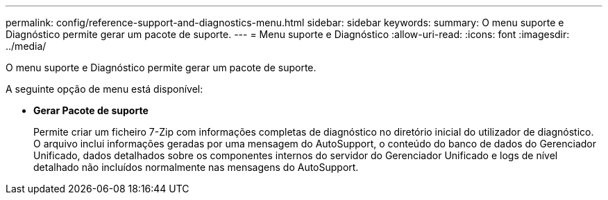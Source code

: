 ---
permalink: config/reference-support-and-diagnostics-menu.html 
sidebar: sidebar 
keywords:  
summary: O menu suporte e Diagnóstico permite gerar um pacote de suporte. 
---
= Menu suporte e Diagnóstico
:allow-uri-read: 
:icons: font
:imagesdir: ../media/


[role="lead"]
O menu suporte e Diagnóstico permite gerar um pacote de suporte.

A seguinte opção de menu está disponível:

* *Gerar Pacote de suporte*
+
Permite criar um ficheiro 7-Zip com informações completas de diagnóstico no diretório inicial do utilizador de diagnóstico. O arquivo inclui informações geradas por uma mensagem do AutoSupport, o conteúdo do banco de dados do Gerenciador Unificado, dados detalhados sobre os componentes internos do servidor do Gerenciador Unificado e logs de nível detalhado não incluídos normalmente nas mensagens do AutoSupport.



